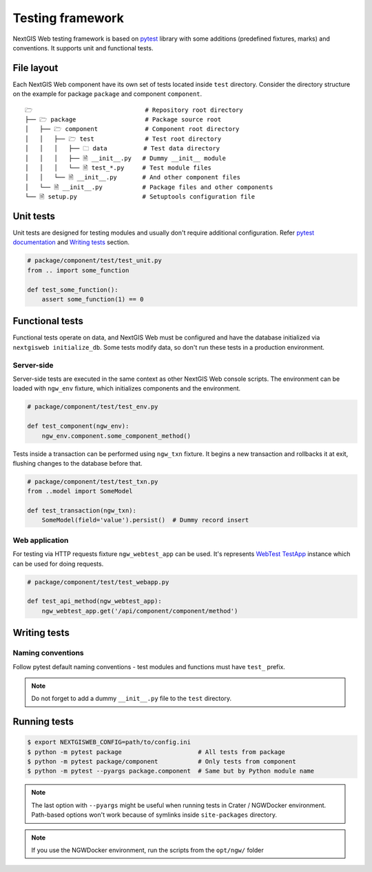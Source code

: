 Testing framework
=================

NextGIS Web testing framework is based on `pytest <https://pytest.org>`_ library
with some additions (predefined fixtures, marks) and conventions. It supports
unit and functional tests.

File layout
-----------

Each NextGIS Web component have its own set of tests located inside ``test``
directory.  Consider the directory structure on the example for package
``package`` and component ``component``.

::

  🗁                               # Repository root directory
  ├── 🗁 package                   # Package source root
  │   ├── 🗁 component             # Component root directory
  │   │   ├── 🗁 test              # Test root directory
  │   │   │   ├── 🗀 data          # Test data directory
  │   │   │   ├── 🗎 __init__.py   # Dummy __init__ module
  │   │   │   └── 🗎 test_*.py     # Test module files
  │   │   └── 🗎 __init__.py       # And other component files
  │   └── 🗎 __init__.py           # Package files and other components
  └── 🗎 setup.py                  # Setuptools configuration file

Unit tests
----------

Unit tests are designed for testing modules and usually don't require additional
configuration. Refer `pytest documentation
<https://docs.pytest.org/en/latest/contents.html>`_ and `Writing tests`_
section.

.. code-block:: python

  # package/component/test/test_unit.py
  from .. import some_function

  def test_some_function():
      assert some_function(1) == 0

Functional tests
----------------

Functional tests operate on data, and NextGIS Web must be configured and have
the database initialized via ``nextgisweb initialize_db``. Some tests modify
data, so don't run these tests in a production environment.

Server-side
^^^^^^^^^^^

Server-side tests are executed in the same context as other NextGIS Web console
scripts. The environment can be loaded with ``ngw_env`` fixture, which
initializes components and the environment.

.. code-block:: python

  # package/component/test/test_env.py

  def test_component(ngw_env):
      ngw_env.component.some_component_method()

Tests inside a transaction can be performed using ``ngw_txn`` fixture. It begins
a new transaction and rollbacks it at exit, flushing changes to the database
before that.

.. code-block:: python

  # package/component/test/test_txn.py
  from ..model import SomeModel

  def test_transaction(ngw_txn):
      SomeModel(field='value').persist()  # Dummy record insert


Web application
^^^^^^^^^^^^^^^

For testing via HTTP requests fixture ``ngw_webtest_app`` can be used. It's
represents `WebTest
<https://docs.pylonsproject.org/projects/webtest/en/latest/index.html>`_
`TestApp <https://docs.pylonsproject.org/projects/webtest/en/latest/api.html>`_
instance which can be used for doing requests.

.. code-block:: python

  # package/component/test/test_webapp.py

  def test_api_method(ngw_webtest_app):
      ngw_webtest_app.get('/api/component/component/method')


Writing tests
-------------

Naming conventions
^^^^^^^^^^^^^^^^^^

Follow pytest default naming conventions - test modules and functions must have
``test_`` prefix.

.. note::

  Do not forget to add a dummy ``__init__.py`` file to the ``test`` directory.

Running tests
-------------

.. code-block:: shell

  $ export NEXTGISWEB_CONFIG=path/to/config.ini
  $ python -m pytest package                     # All tests from package
  $ python -m pytest package/component           # Only tests from component
  $ python -m pytest --pyargs package.component  # Same but by Python module name

.. note::

  The last option with ``--pyargs`` might be useful when running tests in Crater
  / NGWDocker environment. Path-based options won't work because of symlinks
  inside ``site-packages`` directory.
  
.. note::

  If you use the NGWDocker environment, run the scripts from the ``opt/ngw/`` 
  folder